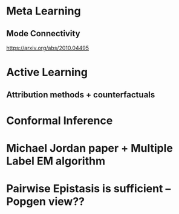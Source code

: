 * Meta Learning
** Mode Connectivity
   https://arxiv.org/abs/2010.04495
* Active Learning
** Attribution methods + counterfactuals
* Conformal Inference

* Michael Jordan paper + Multiple Label EM algorithm
* Pairwise Epistasis is sufficient -- Popgen view??
* 
